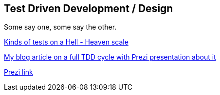 == Test Driven Development / Design

Some say one, some say the other.

http://www.slideshare.net/ktoso/tdd-droga-do-oswiecenia-w-scali?qid=c815f939-9760-44e3-8d41-212c17019d68&v=&b=&from_search=2[Kinds of tests on a Hell - Heaven scale]

https://lafkblogs.wordpress.com/2013/08/29/full-tdd-cycle/[My blog article on a full TDD cycle with Prezi presentation about it]

https://prezi.com/l2xway-nqfa8/full-tdd-cycle/[Prezi link]
